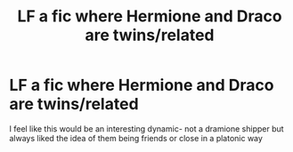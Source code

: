 #+TITLE: LF a fic where Hermione and Draco are twins/related

* LF a fic where Hermione and Draco are twins/related
:PROPERTIES:
:Author: elijahdmmt
:Score: 1
:DateUnix: 1590196601.0
:DateShort: 2020-May-23
:FlairText: Request
:END:
I feel like this would be an interesting dynamic- not a dramione shipper but always liked the idea of them being friends or close in a platonic way

